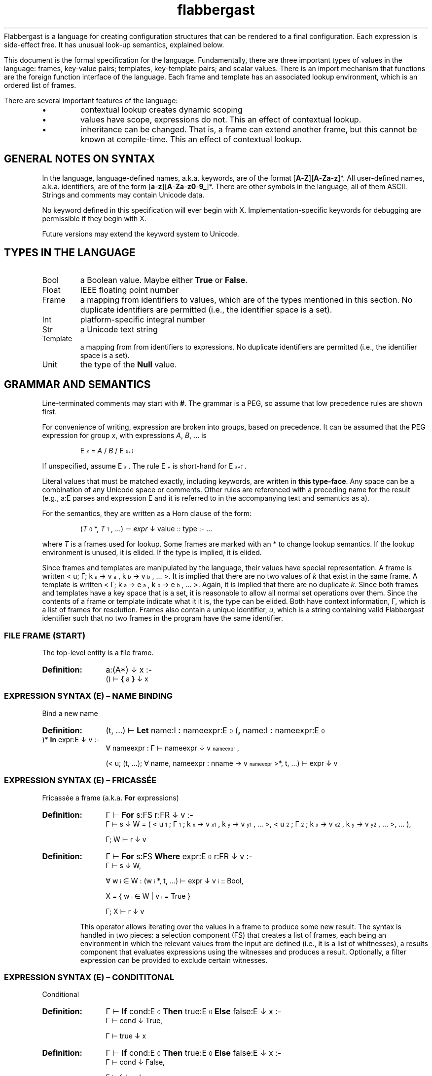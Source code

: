 '\" t
.\" Authors: Andre Masella
.ds < \v'0.4m'\x'\\n(0x=0*0.2m'\s-3
.ds > \s0\v'-0.4m'
.TH flabbergast 7 "Jan 2015" "1.0" "MISCELLANEOUS"
Flabbergast is a language for creating configuration structures that can be rendered to a final configuration. Each expression is side-effect free. It has unusual look-up semantics, explained below.

This document is the formal specification for the language. Fundamentally, there are three important types of values in the language: frames, key-value pairs; templates, key-template pairs; and scalar values. There is an import mechanism that functions are the foreign function interface of the language. Each frame and template has an associated lookup environment, which is an ordered list of frames.

There are several important features of the language:
.IP \[bu]
contextual lookup creates dynamic scoping
.IP \[bu]
values have scope, expressions do not. This an effect of contextual lookup.
.IP \[bu]
inheritance can be changed. That is, a frame can extend another frame, but this cannot be known at compile-time. This an effect of contextual lookup.

.SH GENERAL NOTES ON SYNTAX
In the language, language-defined names, a.k.a. keywords, are of the format [\fBA\fR-\fBZ\fR][\fBA\fR-\fBZa\fR-\fBz\fR]*. All user-defined names, a.k.a. identifiers, are of the form [\fBa\fR-\fBz\fR][\fBA\fR-\fBZa\fR-\fBz0\fR-\fB9_\fR]*. There are other symbols in the language, all of them ASCII. Strings and comments may contain Unicode data.

No keyword defined in this specification will ever begin with X. Implementation-specific keywords for debugging are permissible if they begin with X.

Future versions may extend the keyword system to Unicode.

.SH TYPES IN THE LANGUAGE
.TP
Bool
a Boolean value. Maybe either \fBTrue\fR or \fBFalse\fR.
.TP
Float
IEEE floating point number
.TP
Frame
a mapping from identifiers to values, which are of the types mentioned in this section. No duplicate identifiers are permitted (i.e., the identifier space is a set).
.TP
Int
platform-specific integral number
.TP
Str
a Unicode text string
.TP
Template
a mapping from from identifiers to expressions. No duplicate identifiers are permitted (i.e., the identifier space is a set).
.TP
Unit
the type of the \fBNull\fR value.

.SH GRAMMAR AND SEMANTICS
Line-terminated comments may start with \fB#\fR. The grammar is a PEG, so assume that low precedence rules are shown first.

For convenience of writing, expression are broken into groups, based on precedence. It can be assumed that the PEG expression for group \fIx\fR, with expressions \fIA\fR, \fIB\fR, ... is

.RS
E\*<\fIx\fR\*> = \fIA\fR / \fIB\fR / E\*<\fIx+1\fR\*>
.RE

If unspecified, assume E\*<\fIx\fR\*>. The rule E\*<\fI+\fR\*> is short-hand for E\*<\fIx+1\fR\*>.

Literal values that must be matched exactly, including keywords, are written in \fBthis type-face\fR. Any space can be a combination of any Unicode space or comments. Other rules are referenced with a preceding name for the result (e.g., a:E parses and expression E and it is referred to in the accompanying text and semantics as a).

For the semantics, they are written as a Horn clause of the form:

.de SEM
.HP
.B Definition:
\\$* :-
.br
.in +0.5i
..
.de SEME
.in
..
.RS
(\fIT\fR\*<0\*>*, \fIT\fR\*<1\*>, ...) ⊢ \fIexpr\fR ↓ value :: type :- ...
.RE

where \fIT\fR is a frames used for lookup. Some frames are marked with an * to change lookup semantics. If the lookup environment is unused, it is elided. If the type is implied, it is elided.

Since frames and templates are manipulated by the language, their values have special representation. A frame is written < u; Γ; k\*<a\*> → v\*<a\*>, k\*<b\*> → v\*<b\*>, ... >. It is implied that there are no two values of \fIk\fR that exist in the same frame. A template is written < Γ; k\*<a\*> → e\*<a\*>, k\*<b\*> → e\*<b\*>, ... >. Again, it is implied that there are no duplicate \fIk\fR. Since both frames and templates have a key space that is a set, it is reasonable to allow all normal set operations over them. Since the contents of a frame or template indicate what it it is, the type can be elided. Both have context information, Γ, which is a list of frames for resolution. Frames also contain a unique identifier, \fIu\fR, which is a string containing valid Flabbergast identifier such that no two frames in the program have the same identifier.

.SS FILE FRAME (START)
The top-level entity is a file frame.

.SEM a:(A*) ↓ x
() ⊢  \fB{\fR a \fB}\fR ↓ x
.SEME

.SS EXPRESSION SYNTAX (E) – NAME BINDING
.TP
Bind a new name

.SEM (t, ...) ⊢ \fBLet\fR name:I \fB:\fR nameexpr:E\*<0\*> (\fB,\fR name:I \fB:\fR nameexpr:E\*<0\*> )* \fBIn\fR expr:E ↓ v
∀ nameexpr : Γ ⊢ nameexpr ↓ v\*<nameexpr\*>,

(< u; (t, ...); ∀ name, nameexpr : nname → v\*<nameexpr\*> >*, t, ...) ⊢ expr ↓ v
.SEME

.SS EXPRESSION SYNTAX (E) – FRICASSÉE
.TP
Fricassée a frame (a.k.a. \fBFor\fR expressions)

.SEM Γ ⊢ \fBFor\fR s:FS r:FR ↓ v
Γ ⊢ s ↓ W = ( < u\*<1\*>; Γ\*<1\*>; k\*<x\*> → v\*<x1\*>, k\*<y\*> → v\*<y1\*>, ... >, < u\*<2\*>; Γ\*<2\*>; k\*<x\*> → v\*<x2\*>, k\*<y\*> → v\*<y2\*>, ... >, ... ),

Γ; W ⊢ r ↓ v
.SEME
.SEM Γ ⊢ \fBFor\fR s:FS \fBWhere\fR expr:E\*<0\*> r:FR ↓ v
Γ ⊢ s ↓ W,

∀ w\*<i\*> ∈ W : (w\*<i\*>*, t, ...) ⊢ expr ↓ v\*<i\*> :: Bool,

X = { w\*<i\*> ∈ W | v\*<i\*> = True }

Γ; X ⊢ r ↓ v
.SEME

This operator allows iterating over the values in a frame to produce some new result. The syntax is handled in two pieces: a selection component (FS) that creates a list of frames, each being an environment in which the relevant values from the input are defined (i.e., it is a list of whitnesses), a results component that evaluates expressions using the witnesses and produces a result. Optionally, a filter expression can be provided to exclude certain witnesses.

.SS EXPRESSION SYNTAX (E) – CONDITITONAL
.TP
Conditional

.SEM Γ ⊢ \fBIf\fR cond:E\*<0\*> \fBThen\fR true:E\*<0\*> \fBElse\fR false:E ↓ x
Γ ⊢ cond ↓ True,

Γ ⊢ true ↓ x
.SEME

.SEM Γ ⊢ \fBIf\fR cond:E\*<0\*> \fBThen\fR true:E\*<0\*> \fBElse\fR false:E ↓ x
Γ ⊢ cond ↓ False,

Γ ⊢ false ↓ x
.SEME

Computes the \fIcond\fR and, if boolean, returns \fItrue\fR or \fIfalse\fR depending on the value. Otherwise, an error. The expression which is not selected is not evaluated.

.SS EXPRESSION SYNTAX (E) – CONCATENATION
.TP
Concatenate two strings
.SEM Γ ⊢ a:E\*<+\*> \fB&\fR b:E ↓ \(dqxy\(dq
Γ ⊢ a \fBTo Str\fR ↓ \(dqx\(dq :: Str,

Γ ⊢ b \fBTo Str\fR ↓ \(dqy\(dq :: Str
.SEME

.SS EXPRESSION SYNTAX (E) – DISJUNCTION
.TP
Logical disjunction (short circuiting)

.SEM Γ ⊢ a:E\*<+\*> \fB||\fR b:E ↓ True
Γ ⊢ a ↓ True
.SEME

.SEM Γ ⊢ a:E\*<+\*> \fB||\fR b:E ↓ v
Γ ⊢ a ↓ False,

Γ ⊢ b ↓ v :: Bool
.SEME

.SS EXPRESSION SYNTAX (E) – CONJUNCTION
.TP
Logical intersection (short circuiting)
expr \fB&&\fR expr

.SEM Γ ⊢ a:E\*<+\*> \fB&&\fR b:E ↓ False
Γ ⊢ a ↓ False
.SEME

.SEM Γ ⊢ a:E\*<+\*> \fB&&\fR b:E ↓ v
Γ ⊢ a ↓ True,

Γ ⊢ b ↓ v :: Bool
.SEME

.SS EXPRESSION SYNTAX (E) – COMPARISON

.TP
Equality check
.SEM Γ ⊢ a:E\*<+\*> \fB==\fR b:E\*<+\*> ↓ True
Γ ⊢ a \fB<=>\fR b ↓ 0 :: Int
.SEME

.SEM Γ ⊢ a:E\*<+\*> \fB==\fR b:E\*<+\*> ↓ False
Γ ⊢ a \fB<=>\fR b ↓ x :: Int,
x ≠ 0
.SEME

.TP
Inequality check
.SEM Γ ⊢ a:E\*<+\*> \fB!=\fR b:E\*<+\*> ↓ False
Γ ⊢ a \fB<=>\fR b ↓ 0 :: Int
.SEME

.SEM Γ ⊢ a:E\*<+\*> \fB!=\fR b:E\*<+\*> ↓ True
Γ ⊢ a \fB<=>\fR b ↓ x :: Int,

x ≠ 0
.SEME

.TP
Greater than check
.SEM Γ ⊢ a:E\*<+\*> \fB>\fR b:E\*<+\*> ↓ True
Γ ⊢ a \fB<=>\fR b ↓ 1 :: Int
.SEME

.SEM Γ ⊢ a:E\*<+\*> \fB>\fR b:E\*<+\*> ↓ False
Γ ⊢ a \fB<=>\fR b ↓ x :: Int,

x ≠ 1
.SEME

.TP
Greater than or equal to check

.SEM Γ ⊢ a:E\*<+\*> \fB>=\fR b:E\*<+\*> ↓ False
Γ ⊢ a \fB<=>\fR b ↓ -1 :: Int
.SEME

.SEM Γ ⊢ a:E\*<+\*> \fB>=\fR b:E\*<+\*> ↓ True
Γ ⊢ a \fB<=>\fR b ↓ x :: Int,

x ≠ -1
.SEME

.TP
Less than check
.SEM Γ ⊢ a:E\*<+\*> \fB<\fR b:E\*<+\*> ↓ True
Γ ⊢ a \fB<=>\fR b ↓ -1 :: Int
.SEME

.SEM Γ ⊢ a:E\*<+\*> \fB<\fR b:E\*<+\*> ↓ False
Γ ⊢ a \fB<=>\fR b ↓ x :: Int,

x ≠ -1
.SEME

.TP
Less than or equal to check

.SEM Γ ⊢ a:E\*<+\*> \fB<=\fR b:E\*<+\*> ↓ False
Γ ⊢ a \fB<=>\fR b ↓ 1 :: Int
.SEME

.SEM Γ ⊢ a:E\*<+\*> \fB<=\fR b:E\*<+\*> ↓ True
Γ ⊢ a \fB<=>\fR b ↓ x :: Int,

x ≠ 1
.SEME

.SS EXPRESSION SYNTAX (E) – ORDERING
.TP
Ordering operator
.SEM Γ ⊢ a:E\*<+\*> \fB<=>\fR b:E\*<+\*> ↓ z :: Int
Γ ⊢ a ↓ x :: Int ∨ Γ ⊢ a ↓ x :: Float,

Γ ⊢ b ↓ y :: Int ∨ Γ ⊢ b ↓ x :: Float,

z = sgnum(x - y)
.SEME

.SEM Γ ⊢ a:E\*<+\*> \fB<=>\fR b:E\*<+\*> ↓ 0 :: Int
Γ ⊢ a ↓ True,

Γ ⊢ b ↓ True
.SEME

.SEM Γ ⊢ a:E\*<+\*> \fB<=>\fR b:E\*<+\*> ↓ 0 :: Int
Γ ⊢ a ↓ False,

Γ ⊢ b ↓ False
.SEME

.SEM Γ ⊢ a:E\*<+\*> \fB<=>\fR b:E\*<+\*> ↓ -1 :: Int
Γ ⊢ a ↓ False,

Γ ⊢ b ↓ True
.SEME

.SEM Γ ⊢ a:E\*<+\*> \fB<=>\fR b:E\*<+\*> ↓ 1 :: Int
Γ ⊢ a ↓ True,

Γ ⊢ b ↓ False
.SEME

.SEM Γ ⊢ a:E\*<+\*> \fB<=>\fR b:E\*<+\*> ↓ UTS10(x, y) :: Int
Γ ⊢ a ↓ x :: Str,

Γ ⊢ b ↓ y :: Str
.SEME

Compares operands for ordering. It returns the integer -1 (left is before right), 0 (both equivalent), or 1 (right is before right) based on the operands. All combinations not listed are errors (this includes all comparisons with \fBNull\fR).

.TS
tab(;);
al;e.
\fBOperand Types;Behaviour\fR
Both str;Collated the strings using Unicode Technical Standard 10.
Both bool;Compare where \fBFalse\fR < \fBTrue\fR.
Both float;Compare numerically. If either value is NaN, raise an error.
Both int;Compare numerically.
One int, one float;Upgrade the integer to a float and compare as two floats.
.TE

Note that string comparison is locale-dependent.

.SS EXPRESSION SYNTAX (E) – ARITHMETIC DISJUNCTION
.TP
Addition and Subtraction

.SEM Γ ⊢ a:E\*<+\*> o:(\fB+\fR / \fB-\fR) b:E\*<+\*> r:((\fB+\fR / \fB-\fR) E\*<+\*>)* ↓ z :: Int
Γ ⊢ a ↓ x :: Int,

Γ ⊢ b ↓ y :: Int,

w = O(x, y),

Γ ⊢ w r ↓ z
.SEME

.SEM Γ ⊢ a:E\*<+\*> o:(\fB+\fR / \fB-\fR) b:E\*<+\*> r:((\fB+\fR / \fB-\fR) E\*<+\*>)* ↓ z :: Float
Γ ⊢ a ↓ x :: Int ∨ Γ ⊢ a ↓ x :: Float,

Γ ⊢ b ↓ y :: Int ∨ Γ ⊢ b ↓ y :: Float,

w = O(x, y),

Γ ⊢ w r ↓ z
.SEME

.SS EXPRESSION SYNTAX (E) – ARITHMETIC CONJUNCTION
.TP
Multiplication, Division and Modulus

.SEM Γ ⊢ a:E\*<+\*> o:(\fB*\fR / \fB/\fR) b:E\*<+\*> r:((\fB*\fR / \fB/\fR) E\*<+\*>)+ ↓ z :: Int
Γ ⊢ a ↓ x :: Int,

Γ ⊢ b ↓ y :: Int,

w = O(x, y),

Γ ⊢ w r ↓ z
.SEME

.SEM Γ ⊢ a:E\*<+\*> o:(\fB*\fR / \fB/\fR / \fB%\fR) b:E\*<+\*> r:((\fB*\fR / \fB/\fR / \fB%\fR) E\*<+\*>)+ ↓ z :: Float
Γ ⊢ a ↓ x :: Int ∨ Γ ⊢ a ↓ x :: Float,

Γ ⊢ b ↓ y :: Int ∨ Γ ⊢ b ↓ y :: Float,
w = O(x, y),

Γ ⊢ w r ↓ z
.SEME

Where the \fIO\fR is multiplication for \fB*\fR, division for \fB/\fR, and modulus for \fB%\fR. In the integer case, these operations are carried out per C semantics. For the floating point case, these are carried out using IEEE-754, where modulus is equivalent to the C function \fBfmod\fR.

.SS EXPRESSION SYNTAX (E) – RANGE
.TP
Range of integers
.SEM (t, ...) ⊢ start:E\*<+\*> \fBThrough\fR end:E\*<+\*> ↓ r = < u; r, t, ...; ∀ x ≥ s ∧ x ≤ e : ORD(x) → x :: Int >
(t, ...) ⊢ start ↓ s :: Int,

(t, ...) ⊢ end ↓ e :: Int
.SEME

Produce a list of integers that counts from the value of \fIstart\fR up to and including \fIend\fR, both of which must be integers. If \fIend\fR is less than \fIstart\fR an empty list is produced.

.SS EXPRESSION SYNTAX (E) – TYPE MANIPULATION

.TP
Coerce a value to the same type
.SEM Γ ⊢ expr:E\*<+\*> \fBTo\fR t ↓ v :: t
Γ ⊢ expr ↓ v :: t
.SEME

.TP
Coerce a value to a float
.SEM Γ ⊢ expr:E\*<+\*> \fBTo\fR \fBFloat\fR ↓ v :: Float
Γ ⊢ expr ↓ v :: Int
.SEME

.TP
Coerce a value to an integer
.SEM Γ ⊢ expr:E\*<+\*> \fBTo\fR \fBInt\fR ↓ ROUND_TOWARD_ZERO(v) :: Int
Γ ⊢ expr ↓ v :: Float
.SEME

See IEEE 754 for semantics of ROUND_TOWARD_ZERO (a.k.a., truncation).

.TP
Coerce a value to an string
.SEM Γ ⊢ expr:E\*<+\*> \fBTo\fR \fBStr\fR ↓ PRINTF(\(dq%d\(dq, v) :: Str
Γ ⊢ expr ↓ v :: Int
.SEME
.SEM Γ ⊢ expr:E\*<+\*> \fBTo\fR \fBStr\fR ↓ PRINTF(\(dq%f\(dq, v) :: Str
Γ ⊢ expr ↓ v :: Float
.SEME
.SEM Γ ⊢ expr:E\*<+\*> \fBTo\fR \fBStr\fR ↓ \(dqTrue\(dq :: Str
Γ ⊢ expr ↓ True
.SEME
.SEM Γ ⊢ expr:E\*<+\*> \fBTo\fR \fBStr\fR ↓ \(dqFalse\(dq :: Str
Γ ⊢ expr ↓ False
.SEME

PRINTF conforms to
.BR printf (3)
defined in C89.

.TP
Type enforcement.
.SEM Γ ⊢ expr:E\*<+\*> \fBAs\fR type:T ↓ v
Γ ⊢ expr ↓ v :: T
.SEME

Checks if a value has a particular type and returns the value. If it does not, an error occurs.

.TP
Type check
.SEM Γ ⊢ expr:E\*<+\*> \fBIs\fR type:T ↓ True
Γ ⊢ expr ↓ v :: type
.SEME

.SEM Γ ⊢ expr:E\*<+\*> \fBIs\fR type:T ↓ False
Γ ⊢ expr ↓ v :: t,

t ≠ type
.SEME

Returns \fBTrue\fR if the value has the correct type, \fBFalse\fR otherwise. Always returns \fBFalse\fR for \fBNull\fR values.

.TP
Checks if a number is finite
.SEM Γ ⊢ expr:E\*<+\*> \fBIs Finite\fR ↓ True
Γ ⊢ expr ↓ v :: Int
.SEME
.SEM Γ ⊢ expr:E\*<+\*> \fBIs Finite\fR ↓ ISFINITE(v) :: Bool
Γ ⊢ expr ↓ v :: Float
.SEME

If the value is a float, returns \fBFalse\fR if the value is infinite or not-a-number, \fBTrue\fR otherwise. If the value is an integer, returns \fBTrue\fR. See IEEE 754.

.TP
Check if a number is not-a-number.
.SEM Γ ⊢ expr:E\*<+\*> \fBIs NaN\fR ↓ False
Γ ⊢ expr ↓ v :: Int
.SEME
.SEM Γ ⊢ expr:E\*<+\*> \fBIs NaN\fR ↓ ISNAN(v) :: Bool
Γ ⊢ expr ↓ v :: Float
.SEME

If the value is a float, returns \fBTrue\fR if the value is not a number, \fBFalse\fR otherwise. If the value is an integer, returns \fBFalse\fR.

.TP
Checks if a value is \fBNull\fR.
.SEM Γ ⊢ expr:E\*<+\*> \fBIs Null\fR ↓ True
Γ ⊢ expr ↓ ∅
.SEME

.SEM Γ ⊢ expr:E\*<+\*> \fBIs Null\fR ↓ False
Γ ⊢ expr ↓ v :: t,

t ≠ Unit
.SEME

Returns \fBTrue\fR if the value is \fBNull\fR, \fBFalse\fR for all other values.

.SS EXPRESSION SYNTAX (E) – ERROR AND LENGTH
.TP
Raise an error
.SEM Γ ⊢ \fBError\fR expr:E\*<+\*>
Γ ⊢ expr \fBTo Str\fR ↓ m
.SEME

Returns the Unicode character count of the provided string.
.TP
String character length
.SEM Γ ⊢ \fBLength\fR expr:E\*<+\*> ↓ n :: Int
Γ ⊢ expr \fBTo Str\fR ↓ "c\*<1\*>c\*<2\*>...c\*<n\*>" :: Str
.SEME

.SS EXPRESSION SYNTAX (E) – REMOTE LOOKUP
.TP
Remote contextual lookup.
.SEM Γ ⊢ \fBLookup\fR name:I name:(\fB.\fRI)* \fBIn\fR expr:E ↓ v
Γ ⊢ expr ↓ < u; Δ; ... >,

Δ ⊢ name ↓ v
.SEME

.SS EXPRESSION SYNTAX (E) – INSTANTIATION
.TP
Instantiate a template

.SEM Γ ⊢ source:E\*<+\*> \fB{\fR a:(A / O)+ \fB}\fR ↓ v
Γ ⊢ \fB(Template\fR source \fB{\fR a \fB}) { }\fR ↓ v
.SEME

.SEM (t, ...) ⊢ source:E\*<+\*> \fB{ }\fR ↓ r = < u; r, t, ..., s, ...; ∀ x : k\*<x\*> → v\*<x\*> >
(t, ...) ⊢ source ↓ S = < (s, ...); k\*<s\*> → e\*<s\*>, ... >,

∀ k\*<x\*> → e\*<x\*> ∈ S : (r, t, ..., s, ...) ⊢ e\*<x\*> ↓ v\*<x\*>
.SEME

Creates a new frame, based on a template, grounded in the current scope. If source is a template, instantiate that template setting the provided attributes and inheriting any others. If source is not a template, an error occurs. If any attribute is external but not overridden, it will cause an error.

.SS EXPRESSION SYNTAX (E) – COALESCENCE
.TP
Null coalescence
.SEM Γ ⊢ value:E\*<+\*> \fB??\fR default:E\*<+\*> ↓ v
Γ ⊢ value ↓ v
.SEME

.SEM Γ ⊢ value:E\*<+\*> \fB??\fR default:E\*<+\*> ↓ v
Γ ⊢ value ↓ ∅,

Γ ⊢ default ↓ v
.SEME

.SS EXPRESSION SYNTAX (E) – FRAME CREATION AND UNARY OPERATORS
.TP
Literal frame
.SEM (t, ...) ⊢ \fB{\fR (a:A)* \fB}\fR ↓ r = < u; r, t, ...;  ∀ x ∈ a : k\*<x\*> → v\*<x\*> >

∀ x ∈ a : (r, t, ...) ⊢ x ↓ k\*<x\*> → v\*<x\*>,

¬∃ k\*<y\*> = k\*<x\*>
.SEME
Construct a new literal frame.

.TP
Create a new template
.SEM Γ ⊢ \fBTemplate {\fR a:(A / X)* \fB}\fR ↓ < Γ; k\*<x\*> → e\*<x\*> >

∀ x ∈ a : x ↓ k\*<x\*> → e\*<x\*>,

¬∃ k\*<y\*> = k\*<x\*>
.SEME

Create a new template, not based on any current template.

.TP
Extend a template
.SEM (t, ...) ⊢ \fBTemplate\fR source:E\*<+\*> \fB{\fR a:(A / O / X)* \fB}\fR ↓ < (t, ..., s, ...); ∀ m : k\*<m\*> → e\*<m\*> >

(t, ...) ⊢ source ↓ S = < (s, ...); k\*<s\*> → e\*<s\*>, ... >,

∀ x ∈ a, (∃ k\*<s\*> : k\*<x\*> = k\*<s\*>) : e\*<s\*> ⊢ x ↓ k\*<m\*> → e\*<m\*>,

∀ x ∈ a, (¬∃ k\*<s\*> : k\*<x\*> = k\*<s\*>) : x ↓ k\*<m\*> → e\*<m\*>,

∀ k\*<s\*> → e\*<s\*> : ¬∃ k\*<s\*> : k\*<x\*> = k\*<s\*> : k\*<m\*> → e\*<m\*> = k\*<s\*> → e\*<s\*>
.SEME

Create a template that inherits from an existing template. It contains all the attributes of the existing template unless amended by the specified attributes. The specified attributes can add, replace, amend, or remove attributes from the existing template. Any unmentioned attributes are inherited directly. The new template has the lookup context of the context where the modification was performed followed by the context of the existing template.

.TP
Logical negation
.SEM Γ ⊢ \fB!\fR expr:E\*<+\*> ↓ False
Γ ⊢ expr ↓ True
.SEME

.SEM Γ ⊢ \fB!\fR expr:E\*<+\*> ↓ True
Γ ⊢ expr ↓ False
.SEME

.TP
Numeric negation
.SEM Γ ⊢ \fB-\fR expr:E\*<+\*> ↓ -v :: Int
Γ ⊢ expr ↓ v :: Int
.SEME

.SEM Γ ⊢ \fB-\fR expr:E\*<+\*> ↓ -v :: Float
Γ ⊢ expr ↓ v :: Float
.SEME

.TP
Unique identifier generation
.SEM Γ ⊢ \fBGenerateId\fR expr:E\*<+\*> ↓ i :: Str
Γ ⊢ expr ↓ < i; Δ; ... >
.SEME

Extracts the unique identifier from a frame. The implementation makes no guarantees about the format of these identifiers, other than they are valid Flabbergast identifiers.

This expression is meant to have a similar function to LISP's \fIgensym\fR or XPath's \fIgenerate-id\fR. It is intended to allow generating unique, though unhelpfully opaque, identifiers in generated code. For instance, to generate temporary variable names when generating the compiler. The \fBId\fR function is similar Clojure's auto-\fIgensym\fR syntax; with the scope of a frame, the same identifier is available.

.SS EXPRESSION SYNTAX (E) – FUNCTION-LIKE TEMPLATE INSTANTIATION

.TP
Call template with arguments
.SEM Γ ⊢ fn:E\*<+\*> \fB( )\fR ↓ t
Γ ⊢ \fB(\fR fn \fB{ args : [] }).value\fR ↓ t
.SEME

.SEM Γ ⊢ fn:E\*<+\*> \fB(\fRarg:E\*<+\*> (\fB,\fR arg:E\*<+\*>)*(\fB,\fR name:I \fB:\fR nameexpr:E\*<0\*>  )*\fB)\fR ↓ t
∀ arg : Γ ⊢ arg ↓ v\*<arg\*>,

∀ nameexpr : Γ ⊢ nameexpr ↓ v\*<nameexpr\*>,

Γ ⊢ \fB(\fR fn \fB{ args : [\fR v\*<arg\*>, ... \fB ] \fR name \fB:\fR v\*<nameexpr\*>, ... }).value\fR ↓ t
.SEME

.SEM Γ ⊢ fn:E\*<+\*> \fB(name:I \fB:\fR nameexpr:E\*<0\*> (\fB,\fR name:I \fB:\fR nameexpr:E\*<0\*> )*\fB)\fR

∀ nameexpr : Γ ⊢ nameexpr ↓ v\*<nameexpr\*>,

Γ ⊢ \fB(\fR fn \fB{ args : [] \fR name \fB:\fR v\*<nameexpr\*>, ... }).value\fR ↓ t
.SEME

Unlike normal template evaluation, all expressions are captured in the current context, instead of the context of the instantiation.

.SS EXPRESSION SYNTAX (E) – LOOKUP
.TP
Access external data

.HP
.B Definition:
\fBFrom\fR ([\fBA\fR-\fBZa\fR-\fBz0\fR-\fB9.+-]+\fB:\fR[\fBA\fR-\fBZa\fR-\fBz0\fR-\fB9~!*'();@&=+$,/?%#[].+-\fR]+)

This expression returns data external to the program, described by the URI provided. This expression access as library access, input of user data, and a foreign data interface. The exact semantics of the command are implementation-defined, however, the same URI must yield the same data during the execution of the program and the current context must be irrelevant to the import mechanism (i.e., the return value must not depend lookup expressions, however, it can return a template which does).

Evaluate an expression, which must be a frame, then begin lookup of the names provided from that context.

The interpreter may process all \fBFrom\fR expressions first, outside of normal program flow. That is, \fBFalse && From foo:\fR may evaluate the \fBFrom\fR expression.

.TP
Contextual lookup
.SEM (t, s, ...) ⊢ names:N names:(\fB.\fR N)* ↓ v
names ⊢ t ↓ v
.SEME
.SEM (t, s, ...) ⊢ names:N names:(\fB.\fR N)* ↓ v
(s, ...) ⊢ names ↓ v
.SEME
.SEM (n) ⊢ t :: Frame ↓ v
< n → v > ∈ t
.SEME
.SEM (n, m, ...) ⊢ t :: Frame ↓ v
< n → s > ∈ t
(m, ...) ⊢ s ↓ v
.SEME

This does a dynamically-scoped lookup. It searches all the existing frame contexts for a matching name. If the value in any frame is not a frame, this is not an error. Any frame that does not match the complete path of names is simply ignored. It is an error if there are no more contexts in which to search and there are still unsatisfied names.

It is not an error if any value is not defined so long as it is not the first item in an Γ\*<n\*>. See EVALUATION SEMANTICS for more details.

.TP
Perform direct lookup
.SEM Γ ⊢ expr:E\*<+\*> \fB.\fR name:I other:(\fB.\fR I)* ↓ u
Γ ⊢ expr ↓ < u; Δ; name → v, ... >,

Γ ⊢ v other:I ↓ u
.SEME
Get values from inside of a frame. Do not perform contextual lookup.

.SS EXPRESSION SYNTAX (E) – TERMINAL
.TP
Subexpression
.SEM Γ ⊢ \fB(\fR expr:E\*<0\*> \fB)\fR ↓ v
Γ ⊢ expr ↓ v
.SEME

.TP
Literal list
.SEM (s, ...) ⊢ \fB[\fR (arg:E\*<0\*> (\fB,\fR arg:E\*<0\*>)*)? \fB]\fR ↓ t = < u; (t, s, ...); ∀ x ∈ arg : ORD(x) → v\*<x\*> >
∀ x ∈ arg : (s, ...) ⊢ x ↓ v\*<x\*>
.SEME

This creates a list-like frame. Names are selected by the ORD function such that the frame will have the same order of items as the original list when collated. Indexing is 1-based.

.TP
Identifier-like string
.SEM \fB$\fR name:I ↓ \(dqname\(dq :: String
.SEME

Produce a string that is parsed as an identifier, so it is necessarily a valid identifier.

.TP
Access containing frame
.SEM (a, ...) ⊢ \fBContainer\fR ↓ v
(...) ⊢ \fBThis\fR ↓ v
.SEME

.SEM (a*, ...) ⊢ \fBContainer\fR ↓ v
(...) ⊢ \fBContainer\fR ↓ v
.SEME

Return the frame containing current frame. This is the second frame in the environment not marked with a *.

.TP
Boolean false literal
.SEM \fBFalse\fR ↓ False :: Bool
.SEME

The Boolean falsehood value. Alternatively, thought of as boolshit.

.TP
Largest floating literal
.SEM \fBFloatMax\fR ↓ x :: Float
.SEME

The value of \fIx\fR is the implementation-defined largest value representable as a floating point number.

.TP
Smallest floating literal
.SEM \fBFloatMin\fR ↓ x :: Float
.SEME

The value of \fIx\fR is the implementation-defined smallest value representable as a floating point number.

.TP
Create unique identifier for the current frame
.SEM Γ ⊢ \fBId\fR ↓ v
Γ ⊢ \fBGenerateId This\fR ↓ v
.SEME

This is syntactic sugar for generating an identifier for the current frame. See \fBGenerateId\fR for details.

.TP
Infinity literal
.SEM \fBInfinity\fR ↓ ∞ :: Float
.SEME

A floating point value representing positive infinity.

.TP
Largest integer literal
.SEM \fBIntMax\fR ↓ x :: Int
.SEME

The value of \fIx\fR is the implementation-defined largest value representable as an integer. It should be strictly greater than zero.

.TP
Smallest integer literal
.SEM \fBIntMin\fR ↓ x :: Int
.SEME

The value of \fIx\fR is the implementation-defined smallest value representable as an integer. It should be strictly smaller than zero.

.TP
Not-a-number literal
.SEM \fBNaN\fR ↓ NaN :: Float
.SEME

This is the IEEE not-a-number value.

.TP
Null literal
.SEM \fBNull\fR ↓ ∅
.SEME

.TP
Access current frame
.SEM (a, ...) ⊢ \fBThis\fR ↓ a
.SEME

.SEM (a*, ...) ⊢ \fBThis\fR ↓ v
(...) ⊢ \fBThis\fR ↓ v
.SEME

Return the current frame. This is the first frame in the environment not marked with a *.

.TP
Boolean true literal
.SEM \fBTrue\fR ↓ True :: Bool
.SEME

The Boolean truthiness value.

.TP
Floating point literal
.SEM (\fB0\fR/[\fB1\fR-\fB9\fR][\fB0\fR-\fB9\fR]*)\fB.\fR[\fB0\fR-\fB9\fR]*((\fBe\fR/\fBE\fR)(\fB0\fR/(\fB-\fR)?[\fB1\fR-\fB9\fR][\fB0\fR-\fB9\fR]*)? ↓ v :: Float
.SEME

IEEE 754 floating point number.

.TP
Integer literal
.SEM \fB0\fR/[\fB1\fR-\fB9\fR][\fB0\fR-\fB9\fR]*/\fB0x\fR?[\fB0\fR-\fB9\fR\fBA\fR-\fBF\fR\fBa\fR-\fBf\fR]+ ↓ v :: Int
.SEME

Decimal or hexadecimal integers.

.TP
Integer literal with units
.SEM t:T\*<0\*> ↓ v :: Int
.SEME
.SEM (\fB0\fR/[\fB1\fR-\fB9\fR][\fB0\fR-\fB9\fR]*)\fBk\fR ↓ v * 1000 :: Int
.SEME
.SEM (\fB0\fR/[\fB1\fR-\fB9\fR][\fB0\fR-\fB9\fR]*)\fBM\fR ↓ v * 1000² :: Int
.SEME
.SEM (\fB0\fR/[\fB1\fR-\fB9\fR][\fB0\fR-\fB9\fR]*)\fBG\fR ↓ v * 1000³ :: Int
.SEME

.SEM (\fB0\fR/[\fB1\fR-\fB9\fR][\fB0\fR-\fB9\fR]*)\fBki\fR ↓ v * 1024 :: Int
.SEME
.SEM (\fB0\fR/[\fB1\fR-\fB9\fR][\fB0\fR-\fB9\fR]*)\fBMi\fR ↓ v * 1024² :: Int
.SEME
.SEM (\fB0\fR/[\fB1\fR-\fB9\fR][\fB0\fR-\fB9\fR]*)\fBGi\fR ↓ v * 1024³ :: Int
.SEME

Integers with units.

.TP
String expression

.SEM Γ ⊢ \fB\(dq\fRa:S*\fB\(dq\fR ↓ \(dqv\*<0\*>v\*<1\*>...v\*<n\*>\(dq :: Str
Γ ⊢ a\*<n\*> ↓ v\*<n\*>
.SEME

.SS STRING PARTS (S)

UNICODE converts a number to its Unicode code-point.

.TP
Characters other than quote or backslash
.SEM x:[^\fB\(dq\\\\\fR]+ ↓ x
.SEME

.TP
Audible bell
.SEM \fB\\\\a\fR ↓ UNICODE(7)
.SEME

.TP
Backspace
.SEM \fB\\\\b\fR ↓ UNICODE(8)
.SEME

.TP
Form feed
.SEM \fB\\\\f\fR ↓ UNICODE(12)
.SEME

.TP
New line
.SEM \fB\\\\n\fR ↓ UNICODE(10)
.SEME

.TP
Carriage return
.SEM \fB\\\\r\fR ↓ UNICODE(13)
.SEME

.TP
Horizontal tab
.SEM \fB\\\\t\fR ↓ UNICODE(9)
.SEME

.TP
Vertical tab
.SEM \fB\\\\v\fR ↓ UNICODE(11)
.SEME

.TP
Quotation mark
.SEM \fB\\\\\(dq\fR ↓ UNICODE(34)
.SEME

.TP
Octal escape
.SEM \fB\\\\\fRa:[\fB0\fR-\fB7\fR]b:[\fB0\fR-\fB7\fR]c:[\fB0\fR-\fB7\fR] ↓ UNICODE(a * 64 + b * 8 + c)
.SEME

.TP
ASCII hex escape
.SEM \fB\\\\x\fRa:[\fB0\fR-\fB9a\fR-\fBfA\fR-\fBF\fR]b:[\fB0\fR-\fB9a\fR-\fBfA-\fBF\fR] ↓ UNICODE(a * 16 + b)
.SEME

.TP
Unicode hex escape
.SEM \fB\\\\u\fRa:[\fB0\fR-\fB9a\fR-\fBfA\fR-\fBF\fR]b:[\fB0\fR-\fB9a\fR-\fBfA\fR-\fBF\fR]c:[\fB0\fR-\fB9a\fR-\fBfA\fR-\fBF\fR]d:[\fB0\fR-\fB9a\fR-\fBfA\fR-\fBF\fR] ↓ UNICODE(a * 4096 + b * 256 + c * 16 + d)
.SEME

.TP
Embedded expression
.SEM Γ ⊢ \fB\\\\(\fR expr:E\*<0\*> \fB)\fR ↓ v
Γ ⊢ expr \fBTo Str\fR ↓ v
.SEME

.SH OTHER SYNTAX
.SH IDENTIFIERS (I)
.SEM [\fBa\fR-\fBz\fR][\fBa\fR-\fBzA\fR-\fBZ0\fR-\fB9_\fR]*
.SEME

.SH FRAME PARTS
.TP
Frame attribute definition (A)
.SEM name:I \fB:\fR expr:E ↓ name → expr
.SEME
.SEM R ⊢ name:I \fB:\fR expr:E ↓ name → expr
.SEME
Define a new attribute in a frame, equal to some expression.

.TP
In a template, define an attribute that must be overridden. (X)
.SEM name:I \fB?:\fR ↓ name → \fBError \(dqAttribute \fRname\fB must be overridden.\(dq\fR
.SEME
.SEM R ⊢ name:I \fB?:\fR ↓ name → \fBError \(dqAttribute \fRname\fB must be overridden.\(dq\fR
.SEME

Create an attribute whose value is an error requiring an override.

.TP
In a template, define an attribute that is expected to be found via lookup. (X)
.SEM name:I \fB%:\fR ↓
.SEME
.SEM R ⊢ name:I \fB%:\fR ↓ name → R
.SEME

This does not do anything. It is intended to convey that an attribute should be available for inside out lookup. This is inteded as a place to collect documentation.

.TP
Override sub-template definition. (O)
.SEM R ⊢ name:I \fB+:\fR \fB{\fR a:(A / O / X)+ \fB}\fR ↓ name → \fBTemplate \fR R \fB{\fR a \fB}\fR
.SEME

The name \fIoriginal\fR must be selected to be entirely unique in the program scope.

.TP
Redefine an attribute. (O)
.SEM R ⊢ name:I \fB+\fR original:I \fB:\fR expr:E ↓ name → \fBLet\fR original \fB:\fR R \fBIn\fR expr
.SEME

.TP
Remove definition for an attribute. (O)
.SEM R ⊢ name \fB-:\fR ↓
.SEME

The name must be present in the existing frame or an error occurs.

.SH TYPE DEFINITIONS (T)
.SEM \fBBool\fR ↓ Bool
.SEME
.SEM \fBFloat\fR ↓ Float
.SEME
.SEM \fBInt\fR ↓ Int
.SEME
.SEM \fBStr\fR ↓ Str
.SEME
.SEM \fBTemplate\fR ↓ Template
.SEME
.SEM \fBFrame\fR ↓ Frame
.SEME


.SH FRICASSÉE SELECTORS (FS)

.TP
Pass-through selector
.SEM Γ ⊢ \fBEach\fR input:E\*<0\*> ↓ { ∀ i :  v\*<i\*> }
Γ ⊢ input ↓ < u; Δ; k\*<i\*> → v\*<i\*> :: Frame >
.SEME

Passes-though a list of witnesses provided as a frame of frames.

.TP
Merged attribute selector
.SEM (t, ...) ⊢ value:I \fB:\fR input:(\fBName\fR / \fBOrdinal\fR /E\*<0\*>) (\fB,\fR value:I \fB:\fR input:(\fBName\fR / \fBOrdinal\fR /E\*<0\*>))* ↓ W
∀ i ∈ input:E : (t, ...) ⊢ i ↓ < u\*<i\*>; Δ\*<i\*>; kk\*<ij\*> → vv\*<ij\*> >,

V(j) = ∀ i ∈ input : value\*<i\*> → vv\*<ij\*>

A(j) = ∀ i ∈ input:\fBName\fR : value\*<i\*> → j,

K = ∀ i ∈ input:E : ∪ k\*<ij\*>,

O(j) = ∀ i ∈ input:\fBOrdinal\fR : value\*<i\*> → |{ k ∈ K : k\*<j\*> < j }| :: Int

W = { ∀ j : w\*<j\*> = < u; (w\*<j\*>, t, ...); V(j) ∪ A(j) ∪ O(j) > }
.SEME

Produce a list of witnesses where each \fIvalue\fR identifier matches the value of the current attribute in each of the frame inputs, or null, if not in the matching frame. The special input \fBName\fR is the name of the current attribute and the special input \fBOrdinal\fR is the position of the current attribute.

.SH FRICASSÉE RESULTS (FR)

.TP
Reducer (fold)
.SEM Γ; W ⊢ order:FO \fBReduce\fR expr:E\*<0\*> \fBWith\fR name:I \fB:\fR initial:E\*<+\*> ↓ v
Γ; W ⊢ order ↓ X,

Γ; X ⊢ \fBReduce\fR expr \fBWith\fR name \fB:\fR initial ↓ v
.SEME

.SEM Γ; ( ) ⊢ \fBReduce\fR expr:E\*<0\*> \fBWith\fR name:I \fB:\fR initial:E\*<+\*> ↓ v
Γ ⊢ initial ↓ v
.SEME
.SEM (t, ...); ( < u; Δ; k\*<x\*> → v\*<x1\*>, k\*<y\*> → v\*<y1\*>, ... >, w\*<1\*>, ... ) ⊢ \fBReduce\fR expr:E\*<0\*> \fBWith\fR name:I \fB:\fR initial:E\*<+\*> ↓ v\*<f\*>
(t, ...) ⊢ initial ↓ v\*<i\*>,

(< u; Δ; name → v\*<i\*>, k\*<x\*> → v\*<x1\*>, k\*<y\*> → v\*<y1\*>, ... >*, t, ...) ⊢ expr ↓ v

(t, ...); ( w\*<1\*>, ... ) ⊢ \fBReduce\fR expr \fBWith\fR name \fB:\fR v ↓ v\*<f\*>
.SEME

This reduces an expression to a single value.

.TP
Anonymous value generator
.SEM Γ; W ⊢ order:FO \fBSelect\fR expr:E\*<+\*> ↓ v
Γ; W ⊢ order ↓ X,

Γ; X ⊢ \fBSelect\fR expr ↓ v,
.SEME

.SEM (t, ...); ( w\*<0\*>, w\*<1\*>, ... ) ⊢ \fBSelect\fR expr:E\*<+\*> ↓ r = < u; r, t, ...; ∀ x : ORD(x) → v\*<x\*> >

∀ w\*<x\*> : (w\*<x\*>*, t, ...) ⊢ expr ↓ v\*<x\*>
.SEME

This produces a list-like frame by evaluating the supplied expression on each frame of witnesses.

.TP
Named attribute frame generator
.SEM (t, ...); ( w\*<0\*>, w\*<1\*>, ... ) ⊢ \fBSelect\fR attr:E\*<0\*> \fB:\fR expr:E\*<+\*> ↓ r = < u; r, t, ...; k\*<x\*> → v\*<x\*> >

(w\*<x\*>*, t, ...) ⊢ attr ↓ k\*<x\*> :: Str ∨ (w\*<x\*>*, t, ...) ⊢ attr ↓ v :: Int ∧ k\*<x\*> = ORD(v),

(w\*<x\*>*, t, ...) ⊢ expr ↓ v\*<x\*>
.SEME

This produces a frame with named attributes from strings or integers. Since frames cannot have duplicate keys, any duplicate keys produce an error. Similarly, since not all strings are valid keys, any string which is not a valid key is an error.

.SH FRICASSÉE ORDERING (FO)

.TP
Value ordered
.SEM (t, ...); (w\*<0\*>, ...) ⊢ \fBOrder\fR \fBBy\fR expr:E\*<0\*> ↓ (x\*<0\*>, x\*<1\*>, ..., x\*<n\*>)
V = { ∀ w\*<i\*> : (w\*<i\*>*, t, ...) ⊢ e ↓ v\*<i\*> :: t\*<i\*> },

t\*<0\*> = t\*<1\*> = ... = t\*<n\*>,

x\*<i\*> = w\*<j\*> ∧ u\*<i\*> = v\*<j\*> : v\*<j\*> ≥ u\*<i-1\*>
.SEME

Order the values based on an expression. The ordering implied by ≥ is the same as in the \fB<=>\fR expression. For this to be possible, the types of the returned expression must be the same and comparable. If two items have the same value, the order is implementation-defined.

.TP
Reverse ordered
.SEM Γ; (w\*<0\*>, ..., w\*<n\*>) ⊢ \fBReverse\fR ↓ (w\*<n\*>, ...w\*<0\*>)
.SEME

Reverses the order of the witnesses.

.SS TIME PARTS (T)
.TP
Days (T\*<0\*>)
.SEM (\fB0\fR/[\fB1\fR-\fB9\fR][\fB0\fR-\fB9\fR]*)\fBd\fRt:T\*<1\*> ↓ v * 86400 + u :: Int
t ↓ u :: Int
.SEME

.TP
Days (T\*<1\*>)
.SEM (\fB0\fR/[\fB1\fR-\fB9\fR][\fB0\fR-\fB9\fR]*)\fBh\fRt:T\*<2\*> ↓ v * 3600 + u :: Int
t ↓ u :: Int
.SEME

.TP
Hours (T\*<2\*>)
.SEM (\fB0\fR/[\fB1\fR-\fB9\fR][\fB0\fR-\fB9\fR]*)\fBm\fRt:T\*<3\*> ↓ v * 60 + u :: Int
t ↓ u :: Int
.SEME

.TP
Seconds (T\*<3\*>)
.SEM (\fB0\fR/[\fB1\fR-\fB9\fR][\fB0\fR-\fB9\fR]*)\fBs\fR ↓ v :: Int
t ↓ u :: Int
.SEME

.SH EVALUATION SEMANTICS
In the semantics defined above, it is possible for a value to depend on its own value. Such situation are errors with one notable exception: the contextual lookup operator.

During contextual lookup, a list of candidate frames is whittled down to a list of frames containing a matching name. Since only the first name is selected, the values of the other frames are immaterial. It is therefore possible for one of these values to be circular, or an error, and the result still be correct.

.SH URI NAME-SPACES AND THE STANDARD LIBRARY
The URIs understood by the importer is implementation defined with one exception: the \fBlib:\fR schema holds the standard (installed) library. An implementation is free to fail to include this schema, but it may not be used with other semantics.

On UNIX, it is recommended that importing \fBlib:foo\fR will search for \fBfoo.flbgst\fR in:
Any user-specified paths specified via the API or the command-line, as appropriate.
The directories specified in the \fBFLABBERGAST_PATH\fR environment variable.
The directories matching {$PREFIX,/usr,/usr/local}/share/flabbergast/lib where $PREFIX is the installation prefix.

.SH COLLATED NAMES FROM NUMBERS
Frame keys are always strings, but some instances use integers as inputs. The ORD function is an implementation-defined method to convert numbers to names such that total ordering of the numbers is preserved as total collation of the names.

Since collation is locale-dependent, this function may also be locale-dependent.
